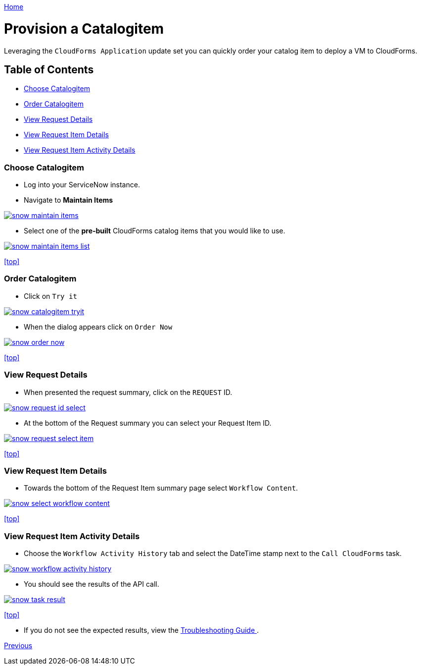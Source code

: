 ////
 provision.adoc
-------------------------------------------------------------------------------
   Copyright 2016 Kevin Morey <kevin@redhat.com>

   Licensed under the Apache License, Version 2.0 (the "License");
   you may not use this file except in compliance with the License.
   You may obtain a copy of the License at

       http://www.apache.org/licenses/LICENSE-2.0

   Unless required by applicable law or agreed to in writing, software
   distributed under the License is distributed on an "AS IS" BASIS,
   WITHOUT WARRANTIES OR CONDITIONS OF ANY KIND, either express or implied.
   See the License for the specific language governing permissions and
   limitations under the License.
-------------------------------------------------------------------------------
////

link:https://github.com/ramrexx/ServiceNow_ServiceCatalog[ Home ]

= Provision a Catalogitem
Leveraging the `CloudForms Application` update set you can quickly order your catalog item to deploy a VM to CloudForms.

== Table of Contents

** <<Choose Catalogitem>>
** <<Order Catalogitem>>
** <<View Request Details>>
** <<View Request Item Details>>
** <<View Request Item Activity Details>>

=== Choose Catalogitem

* Log into your ServiceNow instance.
* Navigate to *Maintain Items*

image:images/snow-maintain-items.png[link=images/snow-maintain-items.png]

* Select one of the *pre-built* CloudForms catalog items that you would like to use.

image:images/snow-maintain-items-list.png[link=images/snow-maintain-items-list.png]

<<top>>

=== Order Catalogitem

* Click on `Try it`

image:images/snow-catalogitem-tryit.png[link=images/snow-catalogitem-tryit.png]

* When the dialog appears click on `Order Now`

image:images/snow-order-now.png[link=images/snow-order-now.png]

<<top>>

=== View Request Details

* When presented the request summary, click on the `REQUEST` ID.

image:images/snow-request-id-select.png[link=images/snow-request-id-select.png]

* At the bottom of the Request summary you can select your Request Item ID.

image:images/snow-request-select-item.png[link=images/snow-request-select-item.png]

<<top>>

=== View Request Item Details

* Towards the bottom of the Request Item summary page select `Workflow Content`.

image:images/snow-select-workflow-content.png[link=images/snow-select-workflow-content.png]

<<top>>

=== View Request Item Activity Details

* Choose the `Workflow Activity History` tab and select the DateTime stamp next to the `Call CloudForms` task.

image:images/snow-workflow-activity-history.png[link=images/snow-workflow-activity-history.png]

* You should see the results of the API call.

image:images/snow-task-result.png[link=images/snow-task-result.png]

<<top>>

* If you do not see the expected results, view the link:troubleshooting.adoc[ Troubleshooting Guide ].

link:restmessage.adoc[ Previous ]

